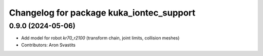 ^^^^^^^^^^^^^^^^^^^^^^^^^^^^^^^^^^^^^^^^^
Changelog for package kuka_iontec_support
^^^^^^^^^^^^^^^^^^^^^^^^^^^^^^^^^^^^^^^^^

0.9.0 (2024-05-06)
------------------
* Add model for robot `kr70_r2100` (transform chain, joint limits, collision meshes)
* Contributors: Aron Svastits
